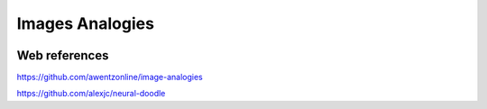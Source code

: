 Images Analogies
================

.. image:: /images/image-analogy-explanation.jpg
  :scale: 100 %
  
.. image:: /images/sugarskull-analogy.jpg
  :scale: 100 %
  
.. image:: /images/trump-image-analogy.jpg
  :scale: 100 %
  
.. image:: /images/season-xfer.jpg
  :scale: 100 %
  
  
Web references
..............

https://github.com/awentzonline/image-analogies

https://github.com/alexjc/neural-doodle

